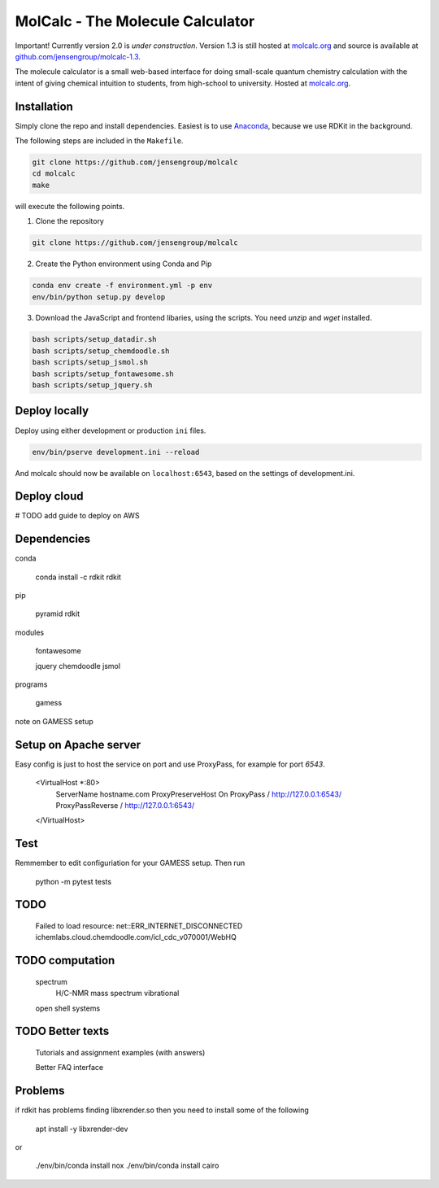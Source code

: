 
MolCalc - The Molecule Calculator
=================================

|screenshot|

Important! Currently version 2.0 is *under construction*. Version 1.3 is still hosted
at molcalc.org_ and source is available at `github.com/jensengroup/molcalc-1.3`__.

The molecule calculator is a small web-based interface for doing small-scale
quantum chemistry calculation with the intent of giving chemical intuition to
students, from high-school to university.
Hosted at molcalc.org_.

.. _molcalc.org: http://molcalc.org

.. _github_molcalc13: https://github.com/jensengroup/molcalc-1.3

__ github_molcalc13_

.. |screenshot| image:: https://raw.githubusercontent.com/jensengroup/molcalc/master/screenshot.jpg

Installation
------------

Simply clone the repo and install dependencies.
Easiest is to use Anaconda_, because we use RDKit in the background.

.. _Anaconda: https://www.anaconda.com/download

The following steps are included in the ``Makefile``.

.. code-block:: bash

    git clone https://github.com/jensengroup/molcalc
    cd molcalc
    make

will execute the following points.

1. Clone the repository

.. code-block:: bash

    git clone https://github.com/jensengroup/molcalc

2. Create the Python environment using Conda and Pip

.. code-block:: bash

    conda env create -f environment.yml -p env
    env/bin/python setup.py develop

3. Download the JavaScript and frontend libaries, using the scripts. You need `unzip` and `wget` installed.

.. code-block:: bash

    bash scripts/setup_datadir.sh
    bash scripts/setup_chemdoodle.sh
    bash scripts/setup_jsmol.sh
    bash scripts/setup_fontawesome.sh
    bash scripts/setup_jquery.sh


Deploy locally
--------------

Deploy using either development or production ``ini`` files.

.. code-block:: bash

    env/bin/pserve development.ini --reload


And molcalc should now be available on ``localhost:6543``, based on the settings of development.ini.


Deploy cloud
------------

# TODO add guide to deploy on AWS


Dependencies
------------

conda

    conda install -c rdkit rdkit

pip

    pyramid
    rdkit

modules

    fontawesome

    jquery
    chemdoodle
    jsmol


programs

    gamess

note on GAMESS setup


Setup on Apache server
----------------------

Easy config is just to host the service on port and use ProxyPass, for example for port `6543`.

   <VirtualHost *:80>
         ServerName hostname.com
         ProxyPreserveHost On
         ProxyPass / http://127.0.0.1:6543/
         ProxyPassReverse / http://127.0.0.1:6543/
   </VirtualHost>


Test
----

Remmember to edit configuriation for your GAMESS setup. Then run

   python -m pytest tests



TODO
----

    Failed to load resource: net::ERR_INTERNET_DISCONNECTED
    ichemlabs.cloud.chemdoodle.com/icl_cdc_v070001/WebHQ


TODO computation
----------------

    spectrum
        H/C-NMR
        mass spectrum
        vibrational

    open shell systems


TODO Better texts
-----------------

    Tutorials and assignment examples (with answers)

    Better FAQ interface


Problems
--------

if rdkit has problems finding libxrender.so then you need to install some of the following

    apt install -y libxrender-dev

or

    ./env/bin/conda install nox
    ./env/bin/conda install cairo
